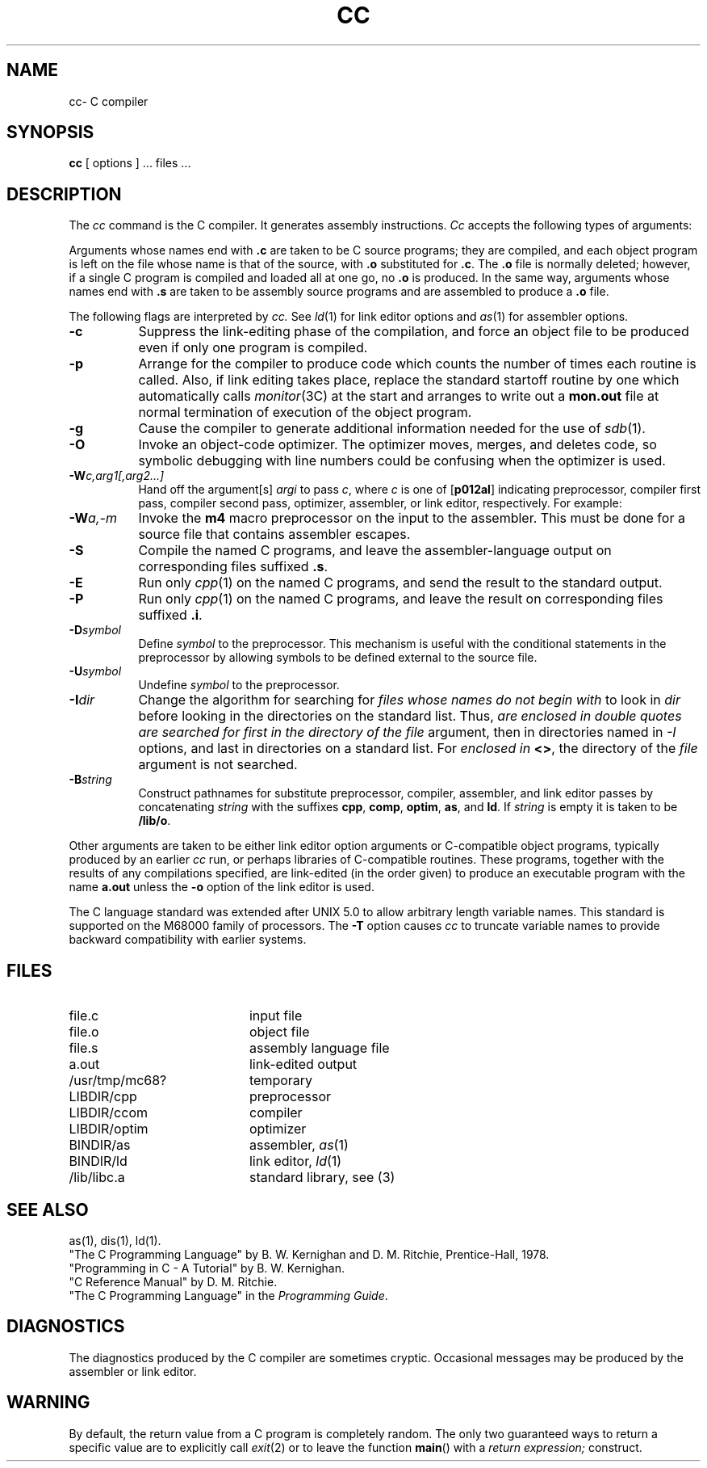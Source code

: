 .TH CC 1
.SH NAME
cc\- C compiler
.SH SYNOPSIS
.B cc
[ options ] ... files ...
.SH DESCRIPTION
The
.I cc\^
command
is the C compiler.
It generates assembly instructions.
.I Cc\^
accepts the following types of arguments:
.PP
Arguments whose names end with
.B .c\^
are taken to
be C source programs; they are compiled, and
each object program is left on the file
whose name is that of the source, with
.B .o\^
substituted
for
.BR .c .
The
.B .o\^
file is normally deleted; however, if a
single C program is compiled and loaded all at one go,
no
.B .o\^
is produced.  In the same way, arguments
whose names end with
.B .s\^
are taken to be assembly
source programs and are assembled to produce a
.B .o\^
file.
.PP
The following flags are interpreted by
.I cc\^.
See
.IR ld (1)
for link editor options and
.IR as (1)
for assembler options.
.TP 8
.B \-c
Suppress the link-editing phase of the compilation, and force
an object file to be produced even if only one program is compiled.
.TP
.B \-p
Arrange for the compiler to produce code which counts the
number of times each routine is called.  Also, if link editing
takes place, replace the standard startoff routine by one
which automatically calls \f2monitor\f1(3C) at the start and
arranges to write out a \f3mon.out\f1 file at normal termination
of execution of the object program.
.TP
.B \-g
Cause the compiler
to generate additional information
needed for the use of
.IR sdb (1).
.TP
.B \-O
Invoke an
object-code optimizer.
The optimizer moves, merges, and deletes code,
so symbolic debugging with line numbers could be
confusing when the optimizer is used.
.TP
.BI \-W c,arg1[,arg2...]
Hand off the argument[s]
.I argi
to pass
.IR c ,
where
.I c
is one of
.RB [ p012al ]
indicating preprocessor,
compiler first pass,
compiler second pass,
optimizer,
assembler,
or link editor, respectively.  For example:
.TP
.BI \-W a,-m
Invoke the
.B m4\^
macro preprocessor on the input
to the assembler.  This must be done for a source file
that contains assembler escapes.
.TP
.B \-S
Compile the named C programs, and leave the
assembler-language output on corresponding files suffixed \f3.s\fP.
.TP
.B \-E
Run only
.IR cpp (1)
on the named C programs, and send the result to the
standard output.
.TP
.B \-P
Run only
.IR cpp (1)
on the named C programs, and leave the result
on corresponding files suffixed \f3.i\fP.
.TP
.BI \-D symbol\^
Define 
.I symbol
to the preprocessor.  This mechanism is
useful with the conditional statements in 
the preprocessor by allowing symbols to be
defined external to the source file.
.TP
.BI \-U symbol\^
Undefine
.I symbol
to the preprocessor.
.TP
.BI \-I dir\^
Change the algorithm for searching for
.I \#include\^
files whose names do not begin with
.B \/\^
to look in
.I dir
before looking in the directories on the standard
list.  Thus, \fI\#include\fP files whose names
are enclosed in double quotes
are searched for first in the directory of the
.I file
argument, then in directories named in
.I -I
options, and last in directories on a standard 
list.  For \fI\#include\fP files whose names are
enclosed in
.BR <> ,
the directory of the
.I file\^
argument is not searched.
.TP
.BI \-B string\^
Construct pathnames for substitute preprocessor, compiler,
assembler, and link editor passes by concatenating
.I string\^
with the suffixes
.BR cpp ,
.BR comp ,
.BR optim ,
.BR as ,
and
.BR ld .
If 
.I string\^
is empty it is taken to be
.BR /lib/o .
.PP
Other arguments
are taken
to be either link editor option arguments 
or C-compatible
object programs, typically produced by an earlier
.I cc\^
run,
or perhaps libraries of C-compatible routines.
These programs, together with the results of any
compilations specified, are link-edited (in the order
given) to produce an executable program with the name
.BR a.out 
unless the
.BR -o
option of the link editor is used.
.PP
The C language standard was extended after UNIX 5.0
to allow arbitrary length variable names.  This 
standard is supported on the M68000 family of processors.  The
.BR -T
option causes
.I cc\^
to truncate variable names to provide backward
compatibility with earlier systems.
.SH FILES
.PD 0
.TP 20
file.c
input file
.TP
file.o
object file
.TP
file.s
assembly language file
.TP
a.out
link-edited output
.TP
/usr/tmp/mc68?
temporary
.TP
LIBDIR/cpp
preprocessor
.TP
LIBDIR/ccom
compiler
.TP
LIBDIR/optim
optimizer
.TP
BINDIR/as
assembler,
.IR as (1)
.TP
BINDIR/ld
link editor,
.IR ld (1)
.TP
/lib/libc.a
standard library, see (3)
.PD
.SH SEE ALSO
as(1),  
dis(1),
ld(1).
.br
"The C Programming Language"
by B. W. Kernighan and D. M. Ritchie,
Prentice\-Hall, 1978.
.br
"Programming in C \- A Tutorial"
by B. W. Kernighan.
.br
"C Reference Manual"
by D. M. Ritchie.
.br
"The C Programming Language" in the
.IR "\*(6) Programming Guide" .
.SH DIAGNOSTICS
The diagnostics produced by the C compiler are sometimes
cryptic.  
Occasional messages may be produced by the assembler or link editor.
.SH WARNING
By default, the return value from a C program is
completely random.  The only two guaranteed ways
to return a specific value are to explicitly call
.IR exit (2)
or to leave the function 
.BR main ()
with a 
.I "return expression;" 
construct.
.\"	@(#)cc.1	1.13	
